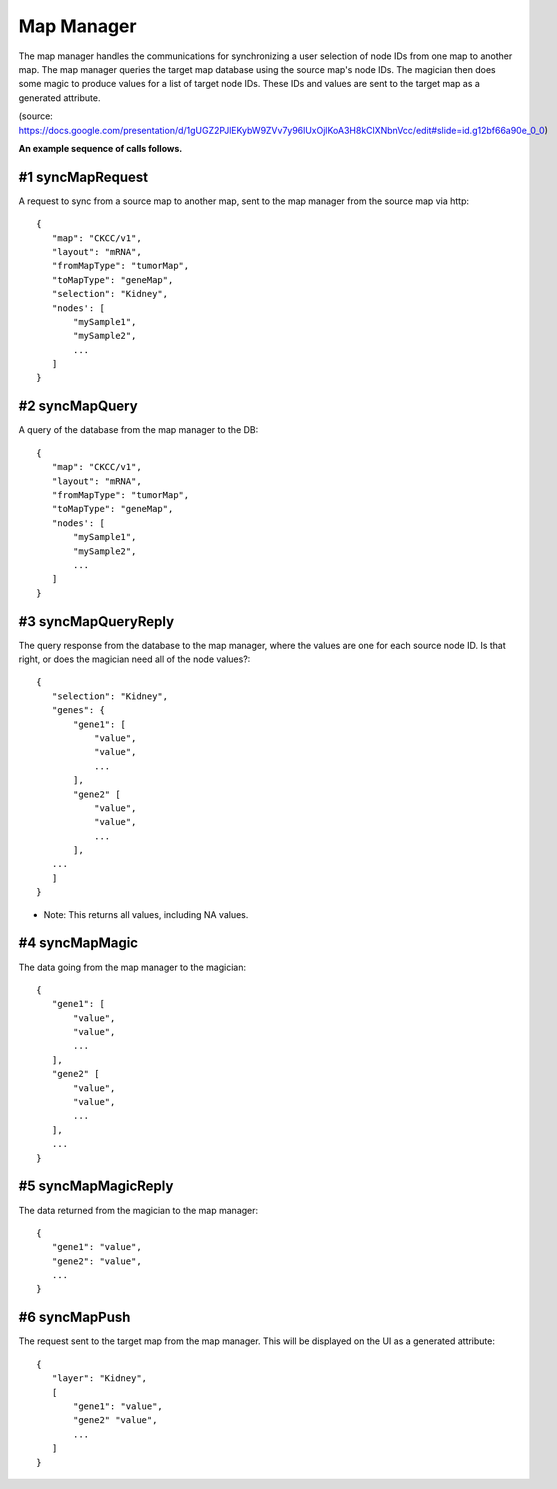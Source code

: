 
Map Manager
===========

The map manager handles the communications for synchronizing a user
selection of node IDs from one map to another map. The map manager queries the
target map database using the source map's node IDs. The magician then does
some magic to produce values for a list of target node IDs. These IDs and values
are sent to the target map as a generated attribute.

.. image:: mapManager.png
   :width: 800 px

(source: https://docs.google.com/presentation/d/1gUGZ2PJlEKybW9ZVv7y96lUxOjlKoA3H8kClXNbnVcc/edit#slide=id.g12bf66a90e_0_0)

**An example sequence of calls follows.**

#1 syncMapRequest
-----------------
A request to sync from a source map to another map, sent to the map manager
from the source map via http::

 {
    "map": "CKCC/v1",
    "layout": "mRNA",
    "fromMapType": "tumorMap",
    "toMapType": "geneMap",
    "selection": "Kidney",
    "nodes': [
        "mySample1",
        "mySample2",
        ...
    ]
 }

#2 syncMapQuery
---------------
A query of the database from the map manager to the DB::

 {
    "map": "CKCC/v1",
    "layout": "mRNA",
    "fromMapType": "tumorMap",
    "toMapType": "geneMap",
    "nodes': [
        "mySample1",
        "mySample2",
        ...
    ]
 }

#3 syncMapQueryReply
--------------------
The query response from the database to the map manager, where the values are
one for each source node ID. Is that right, or does the magician need all of the
node values?::

 {
    "selection": "Kidney",
    "genes": {
        "gene1": [
            "value",
            "value",
            ...
        ],
        "gene2" [
            "value",
            "value",
            ...
        ],
    ...
    ]
 }

* Note: This returns all values, including NA values.

#4 syncMapMagic
----------------
The data going from the map manager to the magician::

 {
    "gene1": [
        "value",
        "value",
        ...
    ],
    "gene2" [
        "value",
        "value",
        ...
    ],
    ...
 }

#5 syncMapMagicReply
--------------------
The data returned from the magician to the map manager::

 {
    "gene1": "value",
    "gene2": "value",
    ...
 }

#6 syncMapPush
--------------
The request sent to the target map from the map manager. This will be displayed
on the UI as a generated attribute::

 {
    "layer": "Kidney",
    [
        "gene1": "value",
        "gene2" "value",
        ...
    ]
 }
